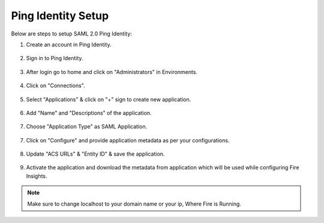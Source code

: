 Ping Identity Setup
========

Below are steps to setup SAML 2.0 Ping Identity:

1. Create an account in Ping Identity.

.. figure:: ../../../_assets/authentication/pingid/ping_id.PNG
   :alt: sso
   :width: 60%
   
2. Sign in to Ping Identity.

.. figure:: ../../../_assets/authentication/pingid/ping_id_1.PNG
   :alt: sso
   :width: 60%

3. After login go to home and click on "Administrators" in Environments.

.. figure:: ../../../_assets/authentication/pingid/pingid_2.PNG
   :alt: sso
   :width: 60%

4. Click on "Connections".

.. figure:: ../../../_assets/authentication/pingid/pingid_3.PNG
   :alt: sso
   :width: 60%

5. Select "Applications" & click on "+" sign to create new application.

.. figure:: ../../../_assets/authentication/pingid/pingid_4.PNG
   :alt: sso
   :width: 60%

6. Add "Name" and "Descriptions" of the application.

.. figure:: ../../../_assets/authentication/pingid/pingid_5.PNG
   :alt: sso
   :width: 60%
   
7. Choose "Application Type" as SAML Application.

.. figure:: ../../../_assets/authentication/pingid/pingid_6.PNG
   :alt: sso
   :width: 60%
   
7. Click on "Configure" and provide application metadata as per your configurations.

.. figure:: ../../../_assets/authentication/pingid/pingid_7.PNG
   :alt: sso
   :width: 60%
   
8. Update "ACS URLs" & "Entity ID" & save the application.

.. figure:: ../../../_assets/authentication/pingid/pingid_8.PNG
   :alt: sso
   :width: 60%
   
9. Activate the application and download the metadata from application which will be used while configuring Fire Insights.

.. figure:: ../../../_assets/authentication/pingid/pingid_9.PNG
   :alt: sso
   :width: 60%

.. note::  Make sure to change localhost to your domain name or your ip, Where Fire is Running.
